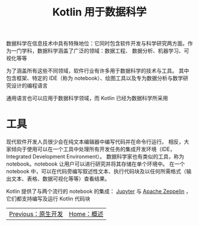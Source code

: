 #+TITLE:  Kotlin 用于数据科学
#+HTML_HEAD: <link rel="stylesheet" type="text/css" href="../css/main.css" />
#+HTML_LINK_UP: native.html
#+HTML_LINK_HOME: introduction.html
#+OPTIONS: num:nil timestamp:nil ^:nil

数据科学在信息技术中具有特殊地位：它同时包含软件开发与科学研究两方面。作为一门学科，数据科学涵盖了广泛的领域：数据工程、 数据分析、机器学习、可视化等等

为了涵盖所有这些不同领域，软件行业有许多用于数据科学的技术与工具。 其中包含框架、特定的 IDE（称为 notebook）、绘图工具以及专为数据分析与数学研究设计的编程语言

通用语言也可以应用于数据科学领域，而 Kotlin 已经为数据科学所采用
* 工具

  现代软件开发人员很少会在纯文本编辑器中编写代码并在命令行运行。 相反，大家倾向于使用可以在一个工具中处理所有开发任务的集成开发环境（IDE，Integrated Development Environment）。 数据科学家也有类似的工具，称为 notebook。notebook 让用户可以进行研究并将其存储在单个环境中。 在一个 notebook 中，可以在代码旁编写叙述性文本、执行代码块及以任何所需格式（输出文本、表格、数据可视化等等）查看结果。

  Kotlin 提供了与两个流行的 notebook 的集成： _Jupyter_ 与  _Apache Zeppelin_ ，它们都支持编写及运行 Kotlin 代码块

  | [[file:native.org][Previous：原生开发]] | [[file:introduction.org][Home：概述]] |
